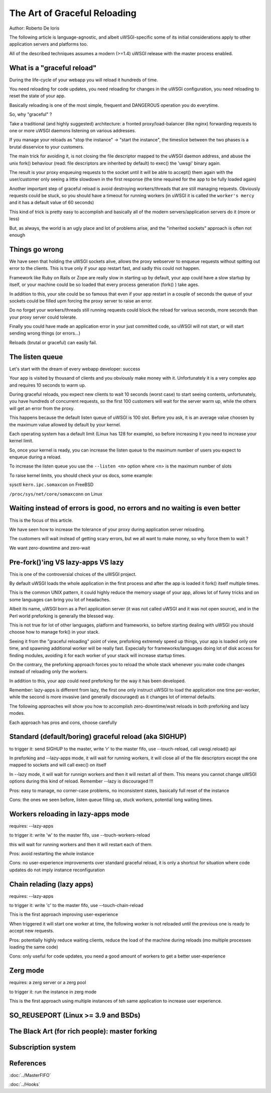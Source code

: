 The Art of Graceful Reloading
=============================

Author: Roberto De Ioris

The following article is language-agnostic, and albeit uWSGI-specific some of its initial considerations apply to other application servers and platforms too.

All of the described techniques assumes a modern (>=1.4) uWSGI release with the master process enabled.

What is a "graceful reload" 
***************************

During the life-cycle of your webapp you will reload it hundreds of time.

You need reloading for code updates, you need reloading for changes in the uWSGI configuration, you need reloading to reset the state of your app.

Basically reloading is one of the most simple, frequent and DANGEROUS operation you do everytime.

So, why "graceful" ?

Take a traditional (and highly suggested) architecture: a fronted proxy/load-balancer (like nginx) forwarding requests to one or more uWSGI daemons listening on various addresses.

If you manage your reloads as "stop the instance" -> "start the instance", the timeslice between the two phases is a brutal disservice to your customers.

The main trick for avoiding it, is not closing the file descriptor mapped to the uWSGI daemon address, and abuse the unix fork() behaviour (read: file descriptors are inherited by default) to exec() the 'uwsgi' binary again.

The result is your proxy enqueuing requests to the socket until it will be able to accept() them again with the user/customer only seeing a little slowdown in the first response (the time required for the app to be fully loaded again)

Another important step of graceful reload is avoid destroying workers/threads that are still managing requests. Obviously requests could be stuck, so you should have a timeout for running workers (in uWSGI it is called the ``worker's mercy`` and it has a default value of 60 seconds)

This kind of trick is pretty easy to accomplish and basically all of the modern servers/application servers do it (more or less)

But, as always, the world is an ugly place and lot of problems arise, and the "inherited sockets" approach is often not enough

Things go wrong
***************

We have seen that holding the uWSGI sockets alive, allows the proxy webserver to enqueue requests without spitting out error
to the clients. This is true only if your app restart fast, and sadly this could not happen.

Framework like Ruby on Rails or Zope are really slow in starting up by default, your app could have a slow startup by itself, or your machine could
be so loaded that every process generation (fork() ) take ages.

In addition to this, your site could be so famous that even if your app restart in a couple of seconds the queue of your sockets could be filled upm forcing the proxy server
to raise an error.

Do no forget your workers/threads still running requests could block the reload for various seconds, more seconds than your proxy server could tolerate.

Finally you could have made an application error in your just committed code, so uWSGI will not start, or will start sending wrong things (or errors...)

Reloads (brutal or graceful) can easily fail.

The listen queue
****************

Let's start with the dream of every webapp developer: success

Your app is visited by thousand of clients and you obviously make money with it. Unfortunately it is a very complex app and requires
10 seconds to warm up.

During graceful reloads, you expect new clients to wait 10 seconds (worst case) to start seeing contents, unfortunately, you have
hundreds of concurrent requests, so the first 100 customers will wait for the server warm up, while the others will get an error from the proxy.

This happens because the default listen queue of uWSGI is 100 slot. Before you ask, it is an average value choosen by the maximum value allowed by default by your kernel.

Each operating system has a default limit (Linux has 128 for example), so before increasing it you need to increase your kernel limit.

So, once your kernel is ready, you can increase the listen queue to the maximum number of users you expect to enqueue during a reload.

To increase the listen queue you use the ``--listen <n>`` option where <n> is the maximum number of slots

To raise kernel limits, you should check your os docs, some example:

sysctl ``kern.ipc.somaxcon`` on FreeBSD

``/proc/sys/net/core/somaxconn`` on Linux

Waiting instead of errors is good, no errors and no waiting is even better
**************************************************************************

This is the focus of this article.

We have seen how to increase the tolerance of your proxy during application server reloading.

The customers will wait instead of getting scary errors, but we all want to make money, so why force them to wait ?

We want zero-downtime and zero-wait


Pre-fork()'ing VS lazy-apps VS lazy
***********************************

This is one of the controversial choices of the uWSGI project.

By default uWSGI loads the whole application in the first process and after the app is loaded it fork() itself multiple times.

This is the common UNIX pattern, it could highly reduce the memory usage of your app, allows lot of funny tricks and on some languages
can bring you lot of headaches.

Albeit its name, uWSGI born as a Perl application server (it was not called uWSGI and it was not open source), and in the Perl world preforking
is generally the blessed way.

This is not true for lot of other languages, platform and frameworks, so before starting dealing with uWSGI you should choose how to manage fork() in your stack.

Seeing it from the "graceful reloading" point of view, preforking extremely speed up things, your app is loaded only one time, and spawning additional worker
will be really fast. Expecially for frameworks/languages doing lot of disk access for finding modules, avoiding it for each worker of your stack will increase startup times.

On the contrary, the preforking approach forces you to reload the whole stack whenever you make code changes instead of reloading only the workers.

In addition to this, your app could need preforking for the way it has been developed.

Remember: lazy-apps is different from lazy, the first one only instruct uWSGI to load the application one time per-worker, while the second is more invasive (and generally discouraged) as it changes lot of internal defaults.

The following approaches will show you how to accomplish zero-downtime/wait reloads in both preforking and lazy modes.

Each approach has pros and cons, choose carefully

Standard (default/boring) graceful reload (aka SIGHUP)
******************************************************

to trigger it: send SIGHUP to the master, write 'r' to the master fifo, use --touch-reload, call uwsgi.reload() api

In preforking and --lazy-apps mode, it will wait for running workers, it will close all of the file descriptors except the one mapped to sockets and will call exec() on itself

In --lazy mode, it will wait for runnign workers and then it will restart all of them. This means you cannot change uWSGI options during this kind of reload. Remember --lazy is discouraged !!!

Pros: easy to manage, no corner-case problems, no inconsistent states, basically full reset of the instance

Cons: the ones we seen before, listen queue filling up, stuck workers, potential long waiting times.


Workers reloading in lazy-apps mode
***********************************

requires: --lazy-apps

to trigger it: write 'w' to the master fifo, use --touch-workers-reload

this will wait for running workers and then it will restart each of them.

Pros: avoid restarting the whole instance

Cons: no user-experience improvements over standard graceful reload, it is only a shortcut for situation where code updates do not imply instance reconfiguration

Chain relading (lazy apps)
**************************

requires: --lazy-apps

to trigger it: write 'c' to the master fifo, use --touch-chain-reload

This is the first approach improving user-experience

When triggered it will start one worker at time, the following worker is not reloaded until the previous one is ready to accept new requests.

Pros: potentially highly reduce waiting clients, reduce the load of the machine during reloads (mo multiple processes loading the same code)

Cons: only useful for code updates, you need a good amount of workers to get a better user-experience

Zerg mode
*********

requires: a zerg server or a zerg pool

to trigger it: run the instance in zerg mode

This is the first approach using multiple instances of teh same application to increase user experience.



SO_REUSEPORT (Linux >= 3.9 and BSDs)
************************************

The Black Art (for rich people): master forking
***********************************************

Subscription system
*******************

References
**********

:doc:`../MasterFIFO`

:doc:`../Hooks`
